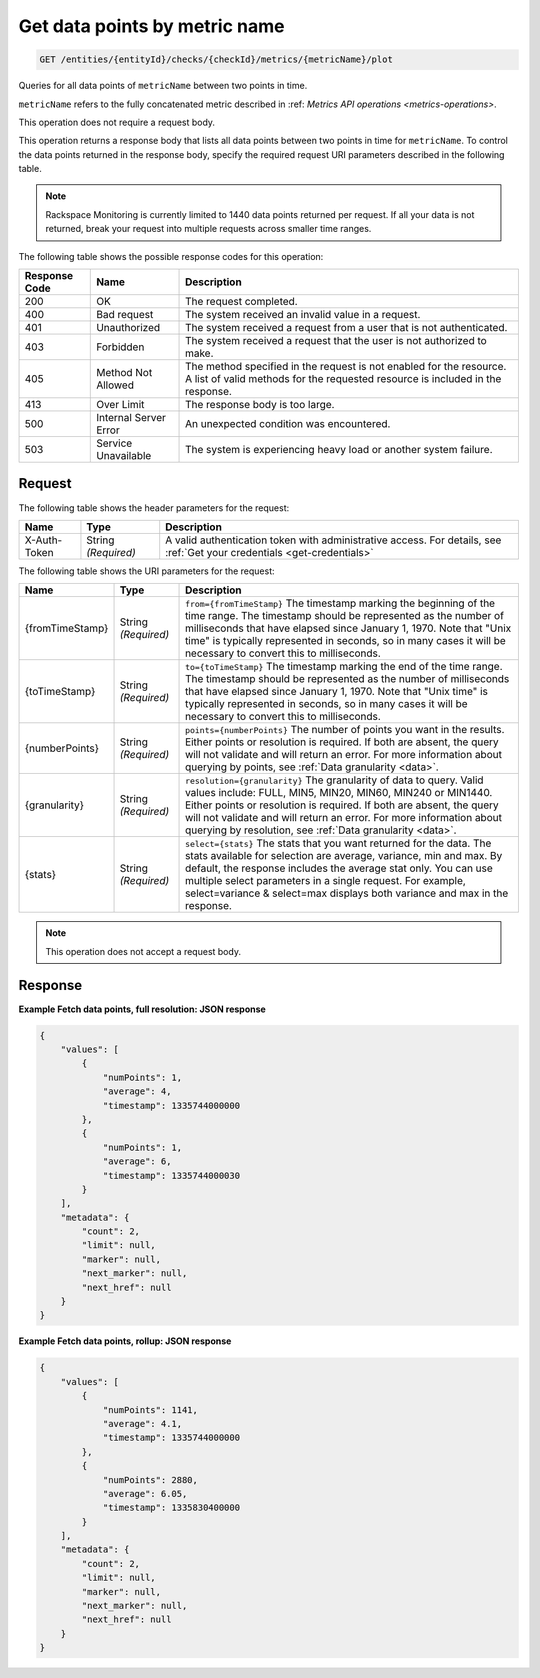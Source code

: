 .. _get-data-points-by-metric-name:

Get data points by  metric name
~~~~~~~~~~~~~~~~~~~~~~~~~~~~~~~

.. code::

    GET /entities/{entityId}/checks/{checkId}/metrics/{metricName}/plot

Queries for all data points of ``metricName`` between two points in time.

``metricName`` refers to the fully concatenated metric described in
:ref: `Metrics API operations
<metrics-operations>`.

This operation does not require a request body.

This operation returns a response body that lists all data points
between two points in time for ``metricName``. To control the data points
returned in the response body, specify the required request URI
parameters described in the following table.

.. note::
   Rackspace Monitoring is currently limited to 1440 data points returned
   per request. If all your data is not returned, break your
   request into multiple requests across smaller time ranges.

The following table shows the possible response codes for this operation:

+--------------------------+-------------------------+-------------------------+
|Response Code             |Name                     |Description              |
+==========================+=========================+=========================+
|200                       |OK                       |The request completed.   |
+--------------------------+-------------------------+-------------------------+
|400                       |Bad request              |The system received an   |
|                          |                         |invalid value in a       |
|                          |                         |request.                 |
+--------------------------+-------------------------+-------------------------+
|401                       |Unauthorized             |The system received a    |
|                          |                         |request from a user that |
|                          |                         |is not authenticated.    |
+--------------------------+-------------------------+-------------------------+
|403                       |Forbidden                |The system received a    |
|                          |                         |request that the user is |
|                          |                         |not authorized to make.  |
+--------------------------+-------------------------+-------------------------+
|405                       |Method Not Allowed       |The method specified in  |
|                          |                         |the request is not       |
|                          |                         |enabled for the          |
|                          |                         |resource. A list of      |
|                          |                         |valid methods for the    |
|                          |                         |requested resource is    |
|                          |                         |included in the response.|
+--------------------------+-------------------------+-------------------------+
|413                       |Over Limit               |The response body is too |
|                          |                         |large.                   |
+--------------------------+-------------------------+-------------------------+
|500                       |Internal Server Error    |An unexpected condition  |
|                          |                         |was encountered.         |
+--------------------------+-------------------------+-------------------------+
|503                       |Service Unavailable      |The system is            |
|                          |                         |experiencing heavy load  |
|                          |                         |or another system        |
|                          |                         |failure.                 |
+--------------------------+-------------------------+-------------------------+

Request
-------
The following table shows the header parameters for the request:

+-----------------+----------------+-----------------------------------------------+
|Name             |Type            |Description                                    |
+=================+================+===============================================+
|X-Auth-Token     |String          |A valid authentication token with              |
|                 |*(Required)*    |administrative access. For details, see        |
|                 |                |:ref:`Get your credentials <get-credentials>`  |
+-----------------+----------------+-----------------------------------------------+


The following table shows the URI parameters for the request:

+-----------------+----------------+-------------------------------------------+
|Name             |Type            |Description                                |
+=================+================+===========================================+
|{fromTimeStamp}  |String          |``from={fromTimeStamp}`` The timestamp     |
|                 |*(Required)*    |marking the beginning of the time range.   |
|                 |                |The timestamp should be represented as the |
|                 |                |number of milliseconds that have elapsed   |
|                 |                |since January 1, 1970. Note that "Unix     |
|                 |                |time" is typically represented in seconds, |
|                 |                |so in many cases it will be necessary to   |
|                 |                |convert this to milliseconds.              |
+-----------------+----------------+-------------------------------------------+
|{toTimeStamp}    |String          |``to={toTimeStamp}`` The timestamp marking |
|                 |*(Required)*    |the end of the time range. The timestamp   |
|                 |                |should be represented as the number of     |
|                 |                |milliseconds that have elapsed since       |
|                 |                |January 1, 1970. Note that "Unix time" is  |
|                 |                |typically represented in seconds, so in    |
|                 |                |many cases it will be necessary to convert |
|                 |                |this to milliseconds.                      |
+-----------------+----------------+-------------------------------------------+
|{numberPoints}   |String          |``points={numberPoints}`` The number of    |
|                 |*(Required)*    |points you want in the results. Either     |
|                 |                |points or resolution is required. If both  |
|                 |                |are absent, the query will not validate    |
|                 |                |and will return an error. For more         |
|                 |                |information about querying by points, see  |
|                 |                |:ref:`Data granularity <data>`.            |
+-----------------+----------------+-------------------------------------------+
|{granularity}    |String          |``resolution={granularity}`` The           |
|                 |*(Required)*    |granularity of data to query. Valid values |
|                 |                |include: FULL, MIN5, MIN20, MIN60, MIN240  |
|                 |                |or MIN1440. Either points or resolution is |
|                 |                |required. If both are absent, the query    |
|                 |                |will not validate and will return an       |
|                 |                |error. For more information about querying |
|                 |                |by resolution, see :ref:`Data granularity  |
|                 |                |<data>`.                                   |
+-----------------+----------------+-------------------------------------------+
|{stats}          |String          |``select={stats}`` The stats that you want |
|                 |*(Required)*    |returned for the data. The stats available |
|                 |                |for selection are average, variance, min   |
|                 |                |and max. By default, the response includes |
|                 |                |the average stat only. You can use         |
|                 |                |multiple select parameters in a single     |
|                 |                |request. For example, select=variance &    |
|                 |                |select=max displays both variance and max  |
|                 |                |in the response.                           |
+-----------------+----------------+-------------------------------------------+

.. note:: This operation does not accept a request body.

Response
--------

**Example Fetch data points, full resolution: JSON response**

.. code::

   {
       "values": [
           {
               "numPoints": 1,
               "average": 4,
               "timestamp": 1335744000000
           },
           {
               "numPoints": 1,
               "average": 6,
               "timestamp": 1335744000030
           }
       ],
       "metadata": {
           "count": 2,
           "limit": null,
           "marker": null,
           "next_marker": null,
           "next_href": null
       }
   }

**Example Fetch data points, rollup: JSON response**

.. code::

   {
       "values": [
           {
               "numPoints": 1141,
               "average": 4.1,
               "timestamp": 1335744000000
           },
           {
               "numPoints": 2880,
               "average": 6.05,
               "timestamp": 1335830400000
           }
       ],
       "metadata": {
           "count": 2,
           "limit": null,
           "marker": null,
           "next_marker": null,
           "next_href": null
       }
   }
